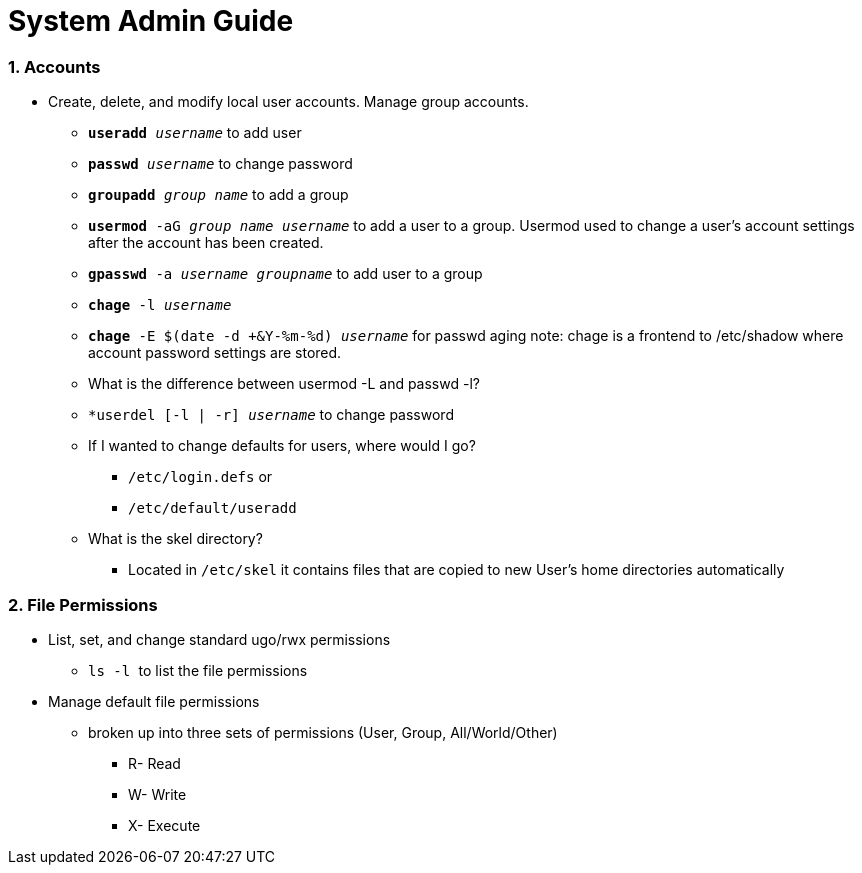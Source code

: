 = System Admin Guide

=== 1. Accounts
- Create, delete, and modify local user accounts. Manage group accounts. 
* ``*useradd* _username_`` to add user
* ``*passwd* _username_`` to change password
* ``*groupadd* _group name_`` to add a group
* ``*usermod* -aG _group name username_`` to add a user to a group. Usermod used to change a user's account settings after the account has been created. 
* ``*gpasswd* -a _username_ _groupname_`` to add user to a group
* ``*chage* -l  _username_``
* ``*chage* -E $(date -d +&Y-%m-%d) _username_`` for passwd aging
 note: chage is a frontend to /etc/shadow where account password settings are stored. 

* What is the difference between usermod -L and passwd -l? 

* ``*userdel [-l | -r] _username_`` to change password
* If I wanted to change defaults for users, where would I go? 
** ``/etc/login.defs`` or
** ``/etc/default/useradd``

* What is the skel directory? 
** Located in ``/etc/skel`` it contains files that are copied to new User's home directories automatically

=== 2. File Permissions
- List, set, and change standard ugo/rwx permissions
* `` ls -l `` to list the file permissions

- Manage default file permissions
* broken up into three sets of permissions (User, Group, All/World/Other)
** R- Read
** W- Write
** X- Execute


